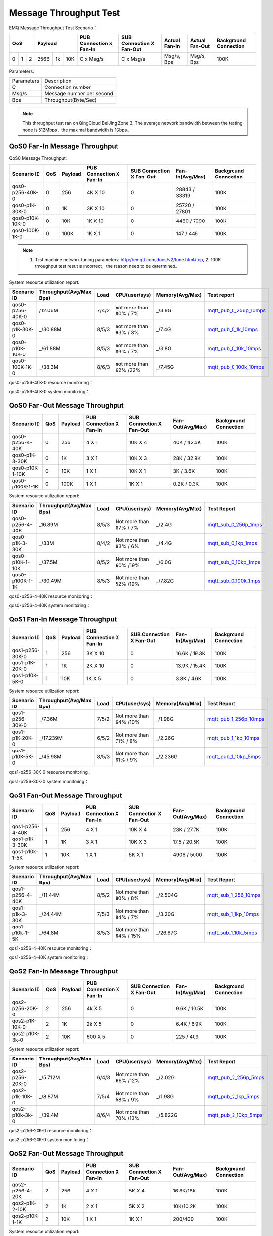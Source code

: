 
.. _throughput_benchmark:

=======================
Message Throughput Test
=======================

EMQ Message Throughput Test Scenario：

+--------------------------+-----------------------+-------------------------+--------------------------+-----------------+------------------+--------------------------+
|         QoS              |         Payload       | PUB Connection x Fan-In | SUB Connection X Fan-Out |  Actual Fan-In  |  Actual Fan-Out  |  Background Connection   |
+========+========+========+========+======+=======+=========================+==========================+=================+==================+==========================+
|   0    |   1    |    2   |  256B  |  1k  |  10K  |    C x Msg/s            |     C x Msg/s            |  Msg/s, Bps     |  Msg/s, Bps      |    100K                  |
+--------+--------+--------+--------+------+-------+-------------------------+--------------------------+-----------------+------------------+--------------------------+

Parameters:

+--------------+-----------------------------+
|  Parameters  |   Description               |
+--------------+-----------------------------+
|  C           |   Connection number         |
+--------------+-----------------------------+
|  Msg/s       |   Message number per second |
+--------------+-----------------------------+
|  Bps         |   Throughput(Byte/Sec)      |
+--------------+-----------------------------+

.. NOTE:: This throughput test ran on QingCloud BeiJing Zone 3. The average network bandwidth between the testing node is 512Mbps，the maximal bandwidth is 1Gbps。

------------------------------
QoS0 Fan-In Message Throughput
------------------------------

QoS0 Message Throughput:

+-------------------------+-------+-----------+---------------------------+----------------------------+---------------------+--------------------------+
| Scenario ID             |  QoS  |  Payload  |  PUB Connection X Fan-In  |  SUB Connection X Fan-Out  |  Fan-In(Avg/Max)    |  Background Connection   |
+=========================+=======+===========+===========================+============================+=====================+==========================+
| qos0-p256-40K-0         |  0    |  256      |  4K X 10                  |  0                         |  28843 / 33319      |  100K                    |
+-------------------------+-------+-----------+---------------------------+----------------------------+---------------------+--------------------------+
| qos0-p1K-30K-0          |  0    |  1K       |  3K X 10                  |  0                         |  25720 / 27801      |  100K                    |
+-------------------------+-------+-----------+---------------------------+----------------------------+---------------------+--------------------------+
| qos0-p10K-10K-0         |  0    |  10K      |  1K X 10                  |  0                         |  4480 / 7990        |  100K                    |
+-------------------------+-------+-----------+---------------------------+----------------------------+---------------------+--------------------------+
| qos0-100K-1K-0          |  0    |  100K     |  1K X 1                   |  0                         |  147 / 446          |  100K                    |
+-------------------------+-------+-----------+---------------------------+----------------------------+---------------------+--------------------------+

.. NOTE:: 1. Test machine network tuning parameters: http://emqtt.com/docs/v2/tune.html#tcp, 2. 100K throughput test resut is incorrect，the reason need to be determined。

System resource utilization report:

+--------------------------+-------------------------+------------+-----------------------+-----------------+----------------------------+
|  Scenario ID             | Throughput(Avg/Max Bps) | Load       | CPU(user/sys)         | Memory(Avg/Max) | Test report                |
+==========================+=========================+============+=======================+=================+============================+
|  qos0-p256-40K-0         |  /12.06M                | 7/4/2      | not more than 80% / 7%| _/3.8G          |  `mqtt_pub_0_256p_10mps`_  |
+--------------------------+-------------------------+------------+-----------------------+-----------------+----------------------------+
|  qos0-p1K-30K-0          | _/30.88M                | 8/5/3      | not more than 93% / 3%| _/7.4G          |  `mqtt_pub_0_1k_10mps`_    |
+--------------------------+-------------------------+------------+-----------------------+-----------------+----------------------------+
|  qos0-p10K-10K-0         | _/61.88M                | 8/5/3      | not more than 89% / 7%| _/3.8G          |  `mqtt_pub_0_10k_10mps`_   |
+--------------------------+-------------------------+------------+-----------------------+-----------------+----------------------------+
|  qos0-100K-1K-0          | _/38.3M                 | 8/6/3      | not more than 62% /22%| _/7.45G         |  `mqtt_pub_0_100k_10mps`_  |
+--------------------------+-------------------------+------------+-----------------------+-----------------+----------------------------+

qos0-p256-40K-0 resource monitoring：

.. image:: ./_static/images/qos0-fanin/qos0-p256-40K-0/part1.png


qos0-p256-40K-0 system monitoring：

.. image:: ./_static/images/qos0-fanin/qos0-p256-40K-0/part2.png

-------------------------------
QoS0 Fan-Out Message Throughput
-------------------------------

+--------------------------+-------+-----------+---------------------------+----------------------------+-------------------+--------------------------+
|  Scenario ID             |  QoS  |  Payload  |  PUB Connection X Fan-In  |  SUB Connection X Fan-Out  |  Fan-Out(Avg/Max) |  Background Connection   |
+==========================+=======+===========+===========================+============================+===================+==========================+
|  qos0-p256-4-40K         |  0    |  256      |  4 X 1                    |  10K X 4                   |  40K / 42.5K      |  100K                    |
+--------------------------+-------+-----------+---------------------------+----------------------------+-------------------+--------------------------+
|  qos0-p1K-3-30K          |  0    |  1K       |  3 X 1                    |  10K X 3                   |  28K / 32.9K      |  100K                    |
+--------------------------+-------+-----------+---------------------------+----------------------------+-------------------+--------------------------+
|  qos0-p10K-1-10K         |  0    |  10K      |  1 X 1                    |  10K X 1                   |  3K / 3.6K        |  100K                    |
+--------------------------+-------+-----------+---------------------------+----------------------------+-------------------+--------------------------+
|  qos0-p100K-1-1K         |  0    |  100K     |  1 X 1                    |  1K X 1                    |  0.2K / 0.3K      |  100K                    |
+--------------------------+-------+-----------+---------------------------+----------------------------+-------------------+--------------------------+

System resource utilization report:

+--------------------------+-------------------------+------------+-----------------------+-----------------+---------------------------+
|  Scenario ID             | Throughput(Avg/Max Bps) | Load       |  CPU(user/sys)        | Memory(Avg/Max) | Test Report               |
+==========================+=========================+============+=======================+=================+===========================+
|  qos0-p256-4-40K         | _16.89M                 | 8/5/3      | Not more than 87% / 7%| _/2.4G          | `mqtt_sub_0_256p_1mps`_   |
+--------------------------+-------------------------+------------+-----------------------+-----------------+---------------------------+
|  qos0-p1K-3-30K          | _/33M                   | 8/4/2      | Not more than 93% / 6%| _/4.4G          | `mqtt_sub_0_1kp_1mps`_    |
+--------------------------+-------------------------+------------+-----------------------+-----------------+---------------------------+
|  qos0-p10K-1-10K         | _/37.5M                 | 8/5/2      | Not more than 60% /19%| _/6.0G          | `mqtt_sub_0_10kp_1mps`_   |
+--------------------------+-------------------------+------------+-----------------------+-----------------+---------------------------+
|  qos0-p100K-1-1K         | _/30.49M                | 8/5/3      | Not more than 52% /19%| _/7.82G         | `mqtt_sub_0_100k_1mps`_   |
+--------------------------+-------------------------+------------+-----------------------+-----------------+---------------------------+

qos0-p256-4-40K resource monitoring：

.. image:: ./_static/images/qos0-fanout/qos0-p256-4-40K/part1.png


qos0-p256-4-40K system monitoring：

.. image:: ./_static/images/qos0-fanout/qos0-p256-4-40K/part2.png


-------------------------------
QoS1 Fan-In Message Throughput
-------------------------------

+--------------------------+-------+-----------+---------------------------+----------------------------+---------------------+-------------------------+
|  Scenario ID             |  QoS  |  Payload  |  PUB Connection X Fan-In  |  SUB Connection X Fan-Out  |  Fan-In(Avg/Max)    |  Background Connection  |
+==========================+=======+===========+===========================+============================+=====================+=========================+
|  qos1-p256-30K-0         |  1    |  256      |  3K X 10                  |  0                         |  16.6K / 19.3K      |  100K                   |
+--------------------------+-------+-----------+---------------------------+----------------------------+---------------------+-------------------------+
|  qos1-p1K-20K-0          |  1    |  1K       |  2K X 10                  |  0                         |  13.9K / 15.4K      |  100K                   |
+--------------------------+-------+-----------+---------------------------+----------------------------+---------------------+-------------------------+
|  qos1-p10K-5K-0          |  1    |  10K      |  1K X 5                   |  0                         |  3.8K / 4.6K        |  100K                   |
+--------------------------+-------+-----------+---------------------------+----------------------------+---------------------+-------------------------+

System resource utilization report:

+--------------------------+-------------------------+------------+-----------------------+-----------------+---------------------------+
|  Scenario ID             | Throughput(Avg/Max Bps) | Load       | CPU(user/sys)         | Memory(Avg/Max) | Test Report               |
+==========================+=========================+============+=======================+=================+===========================+
|  qos1-p256-30K-0         | _/7.36M                 | 7/5/2      | Not more than 64% /10%| _/1.98G         | `mqtt_pub_1_256p_10mps`_  |
+--------------------------+-------------------------+------------+-----------------------+-----------------+---------------------------+
|  qos1-p1K-20K-0          | _/17.239M               | 6/5/2      | Not more than 71% / 8%| _/2.26G         | `mqtt_pub_1_1kp_10mps`_   |
+--------------------------+-------------------------+------------+-----------------------+-----------------+---------------------------+
|  qos1-p10K-5K-0          | _/45.98M                | 8/5/3      | Not more than 81% / 9%| _/2.236G        | `mqtt_pub_1_10kp_5mps`_   |
+--------------------------+-------------------------+------------+-----------------------+-----------------+---------------------------+


qos1-p256-30K-0 resource monitoring：

.. image:: ./_static/images/qos1-fanin/qos1-p256-30K-0/part1.png


qos1-p256-30K-0 system monitoring：

.. image:: ./_static/images/qos1-fanin/qos1-p256-30K-0/part2.png

-------------------------------
QoS1 Fan-Out Message Throughput
-------------------------------

+--------------------------+-------+-----------+---------------------------+----------------------------+---------------------+--------------------------+
|  Scenario ID             |  QoS  |  Payload  |  PUB Connection X Fan-In  |  SUB Connection X Fan-Out  |  Fan-Out(Avg/Max)   |  Background Connection   |
+==========================+=======+===========+===========================+============================+=====================+==========================+
|  qos1-p256-4-40K         |  1    |  256      |  4 X 1                    |  10K X 4                   |  23K / 27.7K        |  100K                    |
+--------------------------+-------+-----------+---------------------------+----------------------------+---------------------+--------------------------+
|  qos1-p1K-3-30K          |  1    |  1K       |  3 X 1                    |  10K X 3                   |  17.5 / 20.5K       |  100K                    |
+--------------------------+-------+-----------+---------------------------+----------------------------+---------------------+--------------------------+
|  qos1-p10k-1-5K          |  1    |  10K      |  1 X 1                    |  5K X 1                    |  4906 / 5000        |  100K                    |
+--------------------------+-------+-----------+---------------------------+----------------------------+---------------------+--------------------------+

System resource utilization report:

+--------------------------+-------------------------+------------+------------------------+-----------------+---------------------------+
|  Scenario ID             | Throughput(Avg/Max Bps) | Load       | CPU(user/sys)          | Memory(Avg/Max) | Test Report               |
+==========================+=========================+============+========================+=================+===========================+
|  qos1-p256-4-40K         | _/11.44M                | 8/5/2      | Not more than 80% / 8% | _/2.504G        | `mqtt_sub_1_256_10mps`_   |
+--------------------------+-------------------------+------------+------------------------+-----------------+---------------------------+
|  qos1-p1k-3-30K          | _/24.44M                | 7/5/3      | Not more than 84% / 7% | _/3.20G         | `mqtt_sub_1_1kp_10mps`_   |
+--------------------------+-------------------------+------------+------------------------+-----------------+---------------------------+
|  qos1-p10k-1-5K          | _/64.8M                 | 8/5/3      | Not more than 64% / 15%| _/26.67G        | `mqtt_sub_1_10k_5mps`_    |
+--------------------------+-------------------------+------------+------------------------+-----------------+---------------------------+

qos1-p256-4-40K resource monitoring：

.. image:: ./_static/images/qos1-fanout/qos1-p256-4-40K/part1.png


qos1-p256-4-40K system monitoring：

.. image:: ./_static/images/qos1-fanout/qos1-p256-4-40K/part2.png



-------------------------------
QoS2 Fan-In Message Throughput
-------------------------------

+--------------------------+-------+-----------+---------------------------+----------------------------+---------------------+--------------------------+
|  Scenario ID             |  QoS  |  Payload  |  PUB Connection X Fan-In  |  SUB Connection X Fan-Out  |  Fan-In(Avg/Max)    |  Background Connection   |
+==========================+=======+===========+===========================+============================+=====================+==========================+
|  qos2-p256-20K-0         |  2    |  256      |  4k X 5                   |  0                         |  9.6K  / 10.5K      |  100K                    |
+--------------------------+-------+-----------+---------------------------+----------------------------+---------------------+--------------------------+
|  qos2-p1K-10K-0          |  2    |  1K       |  2k X 5                   |  0                         |  6.4K  / 6.9K       |  100K                    |
+--------------------------+-------+-----------+---------------------------+----------------------------+---------------------+--------------------------+
|  qos2-p10K-3k-0          |  2    |  10K      |  600 X 5                  |  0                         |  225  / 409         |  100K                    |
+--------------------------+-------+-----------+---------------------------+----------------------------+---------------------+--------------------------+

System resource utilization report:

+--------------------------+-------------------------+------------+-----------------------+-----------------+---------------------------+
|  Scenario ID             | Throughput(Avg/Max Bps) | Load       | CPU(user/sys)         | Memory(Avg/Max) | Test Report               |
+==========================+=========================+============+=======================+=================+===========================+
|  qos2-p256-20K-0         | _/5.712M                | 6/4/3      | Not more than 66% /12%| _/2.02G         | `mqtt_pub_2_256p_5mps`_   |
+--------------------------+-------------------------+------------+-----------------------+-----------------+---------------------------+
|  qos2-p1k-10K-0          | _/8.87M                 | 7/5/4      | Not more than 58% / 9%| _/1.98G         | `mqtt_pub_2_1kp_5mps`_    |
+--------------------------+-------------------------+------------+-----------------------+-----------------+---------------------------+
|  qos2-p10k-3k-0          | _/39.4M                 | 8/6/4      | Not more than 70% /13%| _/5.822G        | `mqtt_pub_2_10kp_5mps`_   |
+--------------------------+-------------------------+------------+-----------------------+-----------------+---------------------------+



qos2-p256-20K-0 resource monitoring：

.. image:: ./_static/images/qos2-fanin/qos2-p256-20K-0/part1.png


qos2-p256-20K-0 system monitoring：

.. image:: ./_static/images/qos2-fanin/qos2-p256-20K-0/part2.png

-------------------------------
QoS2 Fan-Out Message Throughput
-------------------------------

+--------------------------+-------+-----------+---------------------------+----------------------------+---------------------+--------------------------+
|  Scenario ID             |  QoS  |  Payload  |  PUB Connection X Fan-In  |  SUB Connection X Fan-Out  | Fan-Out(Avg/Max)    |  Background Connection   |
+==========================+=======+===========+===========================+============================+=====================+==========================+
|  qos2-p256-4-20K         |  2    |  256      |  4 X 1                    |  5K X 4                    |  16.8K/18K          |  100K                    |
+--------------------------+-------+-----------+---------------------------+----------------------------+---------------------+--------------------------+
|  qos2-p1K-2-10K          |  2    |  1K       |  2 X 1                    |  5K X 2                    |  10K/10.2K          |  100K                    |
+--------------------------+-------+-----------+---------------------------+----------------------------+---------------------+--------------------------+
|  qos2-p10K-1-1K          |  2    |  10K      |  1 X 1                    |  1K X 1                    |  200/400            |  100K                    |
+--------------------------+-------+-----------+---------------------------+----------------------------+---------------------+--------------------------+

System resource utilization report:

+--------------------------+-------------------------+------------+-----------------------+-----------------+---------------------------+
|  Scenario ID             | Throughput(Avg/Max Bps) | Load       | CPU(user/sys)         | Memory(Avg/Max) | Test Report               |
+==========================+=========================+============+=======================+=================+===========================+
|  qos2-p256-4-20K         |  _/9.81M                | 7/4/3      | Not more than 86%/8%  |     10.69G      | `mqtt_sub_2_256p_1mps`_   |
+--------------------------+-------------------------+------------+-----------------------+-----------------+---------------------------+
|  qos2-p1k-2-10K          |  _/14.14                | 7/6/4      | Not more than 75%/11% |     2.645G      | `mqtt_sub_2_1kp_1mps`_    |
+--------------------------+-------------------------+------------+-----------------------+-----------------+---------------------------+
|  qos2-p10k-1-1K          |  _/25.29M               | 8/6/5      | Not more than 46%/21% |     7.45G       | `mqtt_sub_2_10kp_1mps`_   |
+--------------------------+-------------------------+------------+-----------------------+-----------------+---------------------------+


qos2-p256-4-20K resource monitoring：

.. image:: ./_static/images/qos2-fanout/qos2-p256-4-20K/part1.png


qos2-p256-4-20K system monitoring：

.. image:: ./_static/images/qos2-fanout/qos2-p256-4-20K/part2.png


--------------------
Shared subscription
--------------------

Subscription Type: $queue/<topic> 或 $share/<group>/<topic>

+--------------------------+-------+-----------+---------------------------+----------------------------+---------------------+---------------------+--------------------------+
|  Scenario ID             |  QoS  |  Payload  |  PUB Connection X Fan-In  |  SUB Connection X Fan-Out  |  Fan-In (Avg/Max)   |  Fan-Out(Avg/Max)   |  Background Connection   |
+==========================+=======+===========+====================+===================================+=====================+=====================+==========================+
|  qos0-p64-20K-20K        |  0    |  64       |  2K X 10                  |  10 X 2K                   |  18.6K / 19.2K      |  19.5K/27.6K        |  100K                    |
+--------------------------+-------+-----------+---------------------------+----------------------------+---------------------+---------------------+--------------------------+
|  qos0-p256-20K-20K       |  0    |  256      |  2K X 10                  |  10 X 2K                   |  18.5 /  19.3K      |   8.4 / 23.0K       |  100K                    |
+--------------------------+-------+-----------+---------------------------+----------------------------+---------------------+---------------------+--------------------------+
|  qos1-p64-15K-15K        |  1    |  64       |  1.5K X 10                |  10 X 1.5K                 |  12.5 / 13.3K       |  12.7k/ 13.3k       |  100K                    |
+--------------------------+-------+-----------+---------------------------+----------------------------+---------------------+---------------------+--------------------------+
|  qos1-p256-15K-15K       |  1    |  256      |  1.5K X 10                |  10 X 1.5K                 |  7.7K/ 13.4K        |  5.8k/ 13.5K        |  100K                    |
+--------------------------+-------+-----------+---------------------------+----------------------------+---------------------+---------------------+--------------------------+
|  qos2-p64-10K-10K        |  2    |  64       |  1K X 10                  |  10 X 1K                   |  5.9k / 8.9 K       |  4.1k / 9.18K       |  100K                    |
+--------------------------+-------+-----------+---------------------------+----------------------------+---------------------+---------------------+--------------------------+
|  qos2-p256-7 K-10K       |  2    |  256      | 0.7K X 10                 |  10 X 0.7K                 |  6.3K / 6.8K        |  6.5K / 6.75K       |  100K                    |
+--------------------------+-------+-----------+---------------------------+----------------------------+---------------------+---------------------+--------------------------+

System resource utilization report:

+---------------------+-------------------------+------------+---------------+-----------------+--------------------------------+
|  Scenario ID        | Throughput(RX / TX Bps) | Load       | CPU(user/sys) | Memory(Avg/Max) | Test Report                    |
+=====================+=========================+============+===============+=================+================================+
|  qos0-p64-20K-20K   |   3.6 / 4.4M            | 8/6/3      |  76%/10%      | 2.08M           |  `mqtt_share_pub_0_64p`_       |
+---------------------+-------------------------+------------+---------------+-----------------+--------------------------------+
|  qos0-p256-20K-20K  |   7.8 / 7.7M            | 7/6/4      |  76%/10%      | 6.7M            |  `mqtt_share_pub_0_256p`_      |
+---------------------+-------------------------+------------+---------------+-----------------+--------------------------------+
|  qos1-p64-20K-20K   |   3.5 / 2.9M            | 7/5/3      |  65%/8%       | 1.86M           |  `mqtt_share_pub_1_64p`_       |
+---------------------+-------------------------+------------+---------------+-----------------+--------------------------------+
|  qos1-p256-20K-20K  |   3.7 / 3.7M            | 8/6/4      |  87%/10%      | 4.02M           |  `mqtt_share_pub_1_256p`_      |
+---------------------+-------------------------+------------+---------------+-----------------+--------------------------------+
|  qos2-p64-10K-10K   |   4.0 / 3.0M            | 8/7/5      |  89%/8%       | 2.9M            |  `mqtt_share_pub_2_64p`_       |
+---------------------+-------------------------+------------+---------------+-----------------+--------------------------------+
|  qos2-p256-7K-10K   |   4.3 / 3.6M            | 7/5/4      |  70%/9%       | 1.85M           |  `mqtt_share_pub_2_256p`_      |
+---------------------+-------------------------+------------+---------------+-----------------+--------------------------------+

qos0-p64-20K-20K resource monitoring：

.. image:: ./_static/images/share-subscription/qos0-p64-20K-20K/part1.png


qos0-p64-20K-20K system monitoring：

.. image:: ./_static/images/share-subscription/qos0-p64-20K-20K/part2.png


------------------------------
Fastlane shared subscription
------------------------------

Subscription Type: $fastlane/$queue/<topic> or $fastlane/$share/<group>/<topic>

+--------------------------+-------+-----------+---------------------------+----------------------------+---------------------+---------------------+--------------------------+
|  Scenario ID             |  QoS  |  Payload  |  PUB Connection X Fan-In  |  SUB Connection X Fan-Out  |  Fan-In (Avg/Max)   |  Fan-Out(Avg/Max)   |  Background Connection   |
+==========================+=======+===========+===========================+============================+=====================+=====================+==========================+
|  qos1-p64-30K-30K        |  1    |  64       |  3K X 10                  |  15 X 2K                   |  26.9K / 28.5K      |  27.7K/28.4K        |  100K                    |
+--------------------------+-------+-----------+---------------------------+----------------------------+---------------------+---------------------+--------------------------+

System resource utilization report:

+--------------------------+-------------------------+------------+---------------+-----------------+---------------------------+
|  Scenario ID             | Throughput(Rx /Tx  Bps) | Load       | CPU(user/sys) | Memory(Avg/Max) | Test Report               |
+==========================+=========================+============+===============+=================+===========================+
|  qos1-p64-30K-30K        |    7.03 / 5.75M         | 6/4/3      |  62%/15%      |  1.96G          |   `mqtt_fastlane_1_64p`_  |
+--------------------------+-------------------------+------------+---------------+-----------------+---------------------------+

qos1-p64-30K-30K resource monitoring：

.. image:: ./_static/images/fastlane/qos1-p64-30K-30K/part1.png


qos1-p64-30K-30K system monitoring：

.. image:: ./_static/images/fastlane/qos1-p64-30K-30K/part2.png



.. _mqtt_pub_0_256p_10mps: https://www.xmeter.net/commercialPage.html#/testrunMonitor/1423085729
.. _mqtt_pub_0_1k_10mps: https://www.xmeter.net/commercialPage.html#/testrunMonitor/809361614
.. _mqtt_pub_0_10k_10mps: https://www.xmeter.net/commercialPage.html#/testrunMonitor/2096357643
.. _mqtt_pub_0_100k_10mps: https://www.xmeter.net/commercialPage.html#/testrunMonitor/605637990
.. _mqtt_sub_0_256p_1mps: https://www.xmeter.net/commercialPage.html#/testrunMonitor/1356775835
.. _mqtt_sub_0_1kp_1mps: https://www.xmeter.net/commercialPage.html#/testrunMonitor/1363767301
.. _mqtt_sub_0_10kp_1mps: https://www.xmeter.net/commercialPage.html#/testrunMonitor/1106046395
.. _mqtt_sub_0_100k_1mps: https://www.xmeter.net/commercialPage.html#/testrunMonitor/1360282139
.. _mqtt_pub_1_256p_10mps: https://www.xmeter.net/commercialPage.html#testrunMonitor/1668250312
.. _mqtt_pub_1_1kp_10mps: https://www.xmeter.net/commercialPage.html#testrunMonitor/1436230490
.. _mqtt_pub_1_10kp_5mps: https://www.xmeter.net/commercialPage.html#testrunMonitor/1811352442
.. _mqtt_sub_1_256_10mps: https://www.xmeter.net/commercialPage.html#testrunMonitor/572548073
.. _mqtt_sub_1_1kp_10mps:  https://www.xmeter.net/commercialPage.html#testrunMonitor/1053775356
.. _mqtt_sub_1_10k_5mps:  https://www.xmeter.net/commercialPage.html#testrunMonitor/1948638282
.. _mqtt_pub_2_256p_5mps: https://www.xmeter.net/commercialPage.html#testrunMonitor/246653627
.. _mqtt_pub_2_1kp_5mps: https://www.xmeter.net/commercialPage.html#testrunMonitor/570500370
.. _mqtt_pub_2_10kp_5mps: https://www.xmeter.net/commercialPage.html#testrunMonitor/919262221
.. _mqtt_sub_2_256p_1mps:  https://www.xmeter.net/commercialPage.html#testrunMonitor/1040534395
.. _mqtt_sub_2_1kp_1mps:  https://www.xmeter.net/commercialPage.html#testrunMonitor/1924552406
.. _mqtt_sub_2_10kp_1mps: https://www.xmeter.net/commercialPage.html#testrunMonitor/2103198455

.. _mqtt_share_pub_0_64p: https://www.xmeter.net/commercialPage.html#testrunMonitor/1426343273
.. _mqtt_share_sub_0_64p: https://www.xmeter.net/commercialPage.html#testrunMonitor/1899343277
.. _mqtt_share_pub_0_256p: https://www.xmeter.net/commercialPage.html#testrunMonitor/1027304452
.. _mqtt_share_sub_0_256p: https://www.xmeter.net/commercialPage.html#testrunMonitor/70678968
.. _mqtt_share_pub_1_64p: https://www.xmeter.net/commercialPage.html#testrunMonitor/1125123835
.. _mqtt_share_sub_1_64p: https://www.xmeter.net/commercialPage.html#testrunMonitor/1174418846
.. _mqtt_share_pub_1_256p: https://www.xmeter.net/commercialPage.html#testrunMonitor/1507103581
.. _mqtt_share_sub_1_256p: https://www.xmeter.net/commercialPage.html#testrunMonitor/286730811
.. _mqtt_share_pub_2_64p: https://www.xmeter.net/commercialPage.html#testrunMonitor/172062198
.. _mqtt_share_sub_2_64p: https://www.xmeter.net/commercialPage.html#testrunMonitor/1846810654
.. _mqtt_share_pub_2_256p: https://www.xmeter.net/commercialPage.html#testrunMonitor/2138435555
.. _mqtt_share_sub_2_256p: https://www.xmeter.net/commercialPage.html#testrunMonitor/640504672
.. _mqtt_fastlane_1_64p: https://www.xmeter.net/commercialPage.html#testrunMonitor/1628045793


